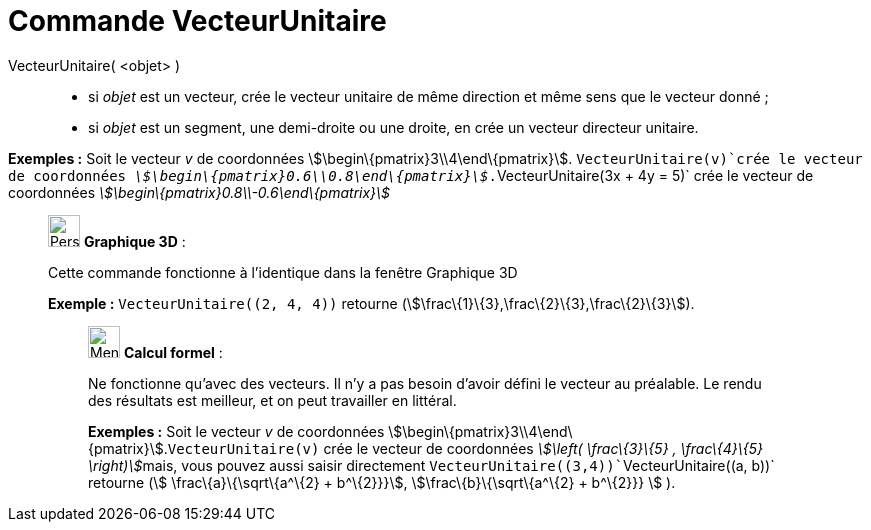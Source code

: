 = Commande VecteurUnitaire
:page-en: commands/UnitVector
ifdef::env-github[:imagesdir: /fr/modules/ROOT/assets/images]

VecteurUnitaire( <objet> )::

* si _objet_ est un vecteur, crée le vecteur unitaire de même direction et même sens que le vecteur donné ;
* si _objet_ est un segment, une demi-droite ou une droite, en crée un vecteur directeur unitaire.

[EXAMPLE]
====

*Exemples :* Soit le vecteur _v_ de coordonnées stem:[\begin\{pmatrix}3\\4\end\{pmatrix}]. `++VecteurUnitaire(v)++`crée
le vecteur de coordonnées _stem:[\begin\{pmatrix}0.6\\0.8\end\{pmatrix}]_.`++VecteurUnitaire(3x + 4y = 5)++` crée le
vecteur de coordonnées _stem:[\begin\{pmatrix}0.8\\-0.6\end\{pmatrix}]_

====

_____________________________________________________________

image:32px-Perspectives_algebra_3Dgraphics.svg.png[Perspectives algebra 3Dgraphics.svg,width=32,height=32] *Graphique
3D* :

Cette commande fonctionne à l'identique dans la fenêtre Graphique 3D

[EXAMPLE]
====

*Exemple :* `++VecteurUnitaire((2, 4, 4))++` retourne (stem:[\frac\{1}\{3},\frac\{2}\{3},\frac\{2}\{3}]).

====

____________________________________________________________

image:32px-Menu_view_cas.svg.png[Menu view cas.svg,width=32,height=32] *Calcul formel* :

Ne fonctionne qu'avec des vecteurs. Il n'y a pas besoin d'avoir défini le vecteur au préalable. Le rendu des résultats
est meilleur, et on peut travailler en littéral.

[EXAMPLE]
====

*Exemples :* Soit le vecteur _v_ de coordonnées stem:[\begin\{pmatrix}3\\4\end\{pmatrix}].`++VecteurUnitaire(v)++` crée
le vecteur de coordonnées __stem:[\left( \frac\{3}\{5} , \frac\{4}\{5} \right)]__mais, vous pouvez aussi saisir
directement `++VecteurUnitaire((3,4))++``++VecteurUnitaire((a, b))++` retourne (stem:[ \frac\{a}\{\sqrt\{a^\{2} +
b^\{2}}}], stem:[\frac\{b}\{\sqrt\{a^\{2} + b^\{2}}} ] ).

====
